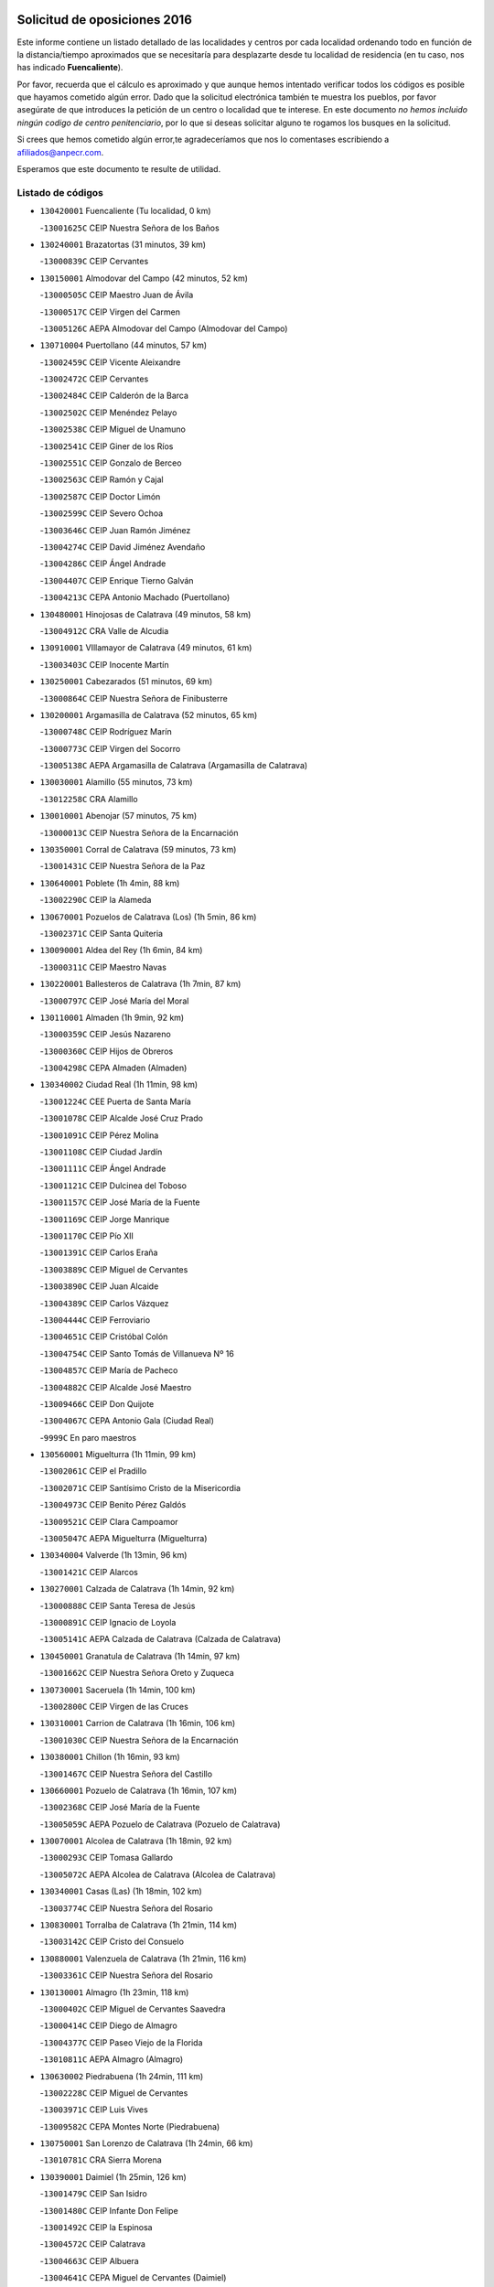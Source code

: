 

.. image:: logo.png
   :align: center

Solicitud de oposiciones 2016
======================================================

  
  
Este informe contiene un listado detallado de las localidades y centros por cada
localidad ordenando todo en función de la distancia/tiempo aproximados que se
necesitaría para desplazarte desde tu localidad de residencia (en tu caso,
nos has indicado **Fuencaliente**).

Por favor, recuerda que el cálculo es aproximado y que aunque hemos
intentado verificar todos los códigos es posible que hayamos cometido algún
error. Dado que la solicitud electrónica también te muestra los pueblos, por
favor asegúrate de que introduces la petición de un centro o localidad que
te interese. En este documento
*no hemos incluido ningún codigo de centro penitenciario*, por lo que si deseas
solicitar alguno te rogamos los busques en la solicitud.

Si crees que hemos cometido algún error,te agradeceríamos que nos lo comentases
escribiendo a afiliados@anpecr.com.

Esperamos que este documento te resulte de utilidad.



Listado de códigos
-------------------


- ``130420001`` Fuencaliente  (Tu localidad, 0 km)

  -``13001625C`` CEIP Nuestra Señora de los Baños
    

- ``130240001`` Brazatortas  (31 minutos, 39 km)

  -``13000839C`` CEIP Cervantes
    

- ``130150001`` Almodovar del Campo  (42 minutos, 52 km)

  -``13000505C`` CEIP Maestro Juan de Ávila
    

  -``13000517C`` CEIP Virgen del Carmen
    

  -``13005126C`` AEPA Almodovar del Campo (Almodovar del Campo)
    

- ``130710004`` Puertollano  (44 minutos, 57 km)

  -``13002459C`` CEIP Vicente Aleixandre
    

  -``13002472C`` CEIP Cervantes
    

  -``13002484C`` CEIP Calderón de la Barca
    

  -``13002502C`` CEIP Menéndez Pelayo
    

  -``13002538C`` CEIP Miguel de Unamuno
    

  -``13002541C`` CEIP Giner de los Ríos
    

  -``13002551C`` CEIP Gonzalo de Berceo
    

  -``13002563C`` CEIP Ramón y Cajal
    

  -``13002587C`` CEIP Doctor Limón
    

  -``13002599C`` CEIP Severo Ochoa
    

  -``13003646C`` CEIP Juan Ramón Jiménez
    

  -``13004274C`` CEIP David Jiménez Avendaño
    

  -``13004286C`` CEIP Ángel Andrade
    

  -``13004407C`` CEIP Enrique Tierno Galván
    

  -``13004213C`` CEPA Antonio Machado (Puertollano)
    

- ``130480001`` Hinojosas de Calatrava  (49 minutos, 58 km)

  -``13004912C`` CRA Valle de Alcudia
    

- ``130910001`` VIllamayor de Calatrava  (49 minutos, 61 km)

  -``13003403C`` CEIP Inocente Martín
    

- ``130250001`` Cabezarados  (51 minutos, 69 km)

  -``13000864C`` CEIP Nuestra Señora de Finibusterre
    

- ``130200001`` Argamasilla de Calatrava  (52 minutos, 65 km)

  -``13000748C`` CEIP Rodríguez Marín
    

  -``13000773C`` CEIP Virgen del Socorro
    

  -``13005138C`` AEPA Argamasilla de Calatrava (Argamasilla de Calatrava)
    

- ``130030001`` Alamillo  (55 minutos, 73 km)

  -``13012258C`` CRA Alamillo
    

- ``130010001`` Abenojar  (57 minutos, 75 km)

  -``13000013C`` CEIP Nuestra Señora de la Encarnación
    

- ``130350001`` Corral de Calatrava  (59 minutos, 73 km)

  -``13001431C`` CEIP Nuestra Señora de la Paz
    

- ``130640001`` Poblete  (1h 4min, 88 km)

  -``13002290C`` CEIP la Alameda
    

- ``130670001`` Pozuelos de Calatrava (Los)  (1h 5min, 86 km)

  -``13002371C`` CEIP Santa Quiteria
    

- ``130090001`` Aldea del Rey  (1h 6min, 84 km)

  -``13000311C`` CEIP Maestro Navas
    

- ``130220001`` Ballesteros de Calatrava  (1h 7min, 87 km)

  -``13000797C`` CEIP José María del Moral
    

- ``130110001`` Almaden  (1h 9min, 92 km)

  -``13000359C`` CEIP Jesús Nazareno
    

  -``13000360C`` CEIP Hijos de Obreros
    

  -``13004298C`` CEPA Almaden (Almaden)
    

- ``130340002`` Ciudad Real  (1h 11min, 98 km)

  -``13001224C`` CEE Puerta de Santa María
    

  -``13001078C`` CEIP Alcalde José Cruz Prado
    

  -``13001091C`` CEIP Pérez Molina
    

  -``13001108C`` CEIP Ciudad Jardín
    

  -``13001111C`` CEIP Ángel Andrade
    

  -``13001121C`` CEIP Dulcinea del Toboso
    

  -``13001157C`` CEIP José María de la Fuente
    

  -``13001169C`` CEIP Jorge Manrique
    

  -``13001170C`` CEIP Pío XII
    

  -``13001391C`` CEIP Carlos Eraña
    

  -``13003889C`` CEIP Miguel de Cervantes
    

  -``13003890C`` CEIP Juan Alcaide
    

  -``13004389C`` CEIP Carlos Vázquez
    

  -``13004444C`` CEIP Ferroviario
    

  -``13004651C`` CEIP Cristóbal Colón
    

  -``13004754C`` CEIP Santo Tomás de Villanueva Nº 16
    

  -``13004857C`` CEIP María de Pacheco
    

  -``13004882C`` CEIP Alcalde José Maestro
    

  -``13009466C`` CEIP Don Quijote
    

  -``13004067C`` CEPA Antonio Gala (Ciudad Real)
    

  -``9999C`` En paro maestros
    

- ``130560001`` Miguelturra  (1h 11min, 99 km)

  -``13002061C`` CEIP el Pradillo
    

  -``13002071C`` CEIP Santísimo Cristo de la Misericordia
    

  -``13004973C`` CEIP Benito Pérez Galdós
    

  -``13009521C`` CEIP Clara Campoamor
    

  -``13005047C`` AEPA Miguelturra (Miguelturra)
    

- ``130340004`` Valverde  (1h 13min, 96 km)

  -``13001421C`` CEIP Alarcos
    

- ``130270001`` Calzada de Calatrava  (1h 14min, 92 km)

  -``13000888C`` CEIP Santa Teresa de Jesús
    

  -``13000891C`` CEIP Ignacio de Loyola
    

  -``13005141C`` AEPA Calzada de Calatrava (Calzada de Calatrava)
    

- ``130450001`` Granatula de Calatrava  (1h 14min, 97 km)

  -``13001662C`` CEIP Nuestra Señora Oreto y Zuqueca
    

- ``130730001`` Saceruela  (1h 14min, 100 km)

  -``13002800C`` CEIP Virgen de las Cruces
    

- ``130310001`` Carrion de Calatrava  (1h 16min, 106 km)

  -``13001030C`` CEIP Nuestra Señora de la Encarnación
    

- ``130380001`` Chillon  (1h 16min, 93 km)

  -``13001467C`` CEIP Nuestra Señora del Castillo
    

- ``130660001`` Pozuelo de Calatrava  (1h 16min, 107 km)

  -``13002368C`` CEIP José María de la Fuente
    

  -``13005059C`` AEPA Pozuelo de Calatrava (Pozuelo de Calatrava)
    

- ``130070001`` Alcolea de Calatrava  (1h 18min, 92 km)

  -``13000293C`` CEIP Tomasa Gallardo
    

  -``13005072C`` AEPA Alcolea de Calatrava (Alcolea de Calatrava)
    

- ``130340001`` Casas (Las)  (1h 18min, 102 km)

  -``13003774C`` CEIP Nuestra Señora del Rosario
    

- ``130830001`` Torralba de Calatrava  (1h 21min, 114 km)

  -``13003142C`` CEIP Cristo del Consuelo
    

- ``130880001`` Valenzuela de Calatrava  (1h 21min, 116 km)

  -``13003361C`` CEIP Nuestra Señora del Rosario
    

- ``130130001`` Almagro  (1h 23min, 118 km)

  -``13000402C`` CEIP Miguel de Cervantes Saavedra
    

  -``13000414C`` CEIP Diego de Almagro
    

  -``13004377C`` CEIP Paseo Viejo de la Florida
    

  -``13010811C`` AEPA Almagro (Almagro)
    

- ``130630002`` Piedrabuena  (1h 24min, 111 km)

  -``13002228C`` CEIP Miguel de Cervantes
    

  -``13003971C`` CEIP Luis Vives
    

  -``13009582C`` CEPA Montes Norte (Piedrabuena)
    

- ``130750001`` San Lorenzo de Calatrava  (1h 24min, 66 km)

  -``13010781C`` CRA Sierra Morena
    

- ``130390001`` Daimiel  (1h 25min, 126 km)

  -``13001479C`` CEIP San Isidro
    

  -``13001480C`` CEIP Infante Don Felipe
    

  -``13001492C`` CEIP la Espinosa
    

  -``13004572C`` CEIP Calatrava
    

  -``13004663C`` CEIP Albuera
    

  -``13004641C`` CEPA Miguel de Cervantes (Daimiel)
    

- ``130580001`` Moral de Calatrava  (1h 25min, 113 km)

  -``13002113C`` CEIP Agustín Sanz
    

  -``13004869C`` CEIP Manuel Clemente
    

  -``13010985C`` AEPA Moral de Calatrava (Moral de Calatrava)
    

- ``130620001`` Picon  (1h 25min, 110 km)

  -``13002204C`` CEIP José María del Moral
    

- ``130680001`` Puebla de Don Rodrigo  (1h 27min, 118 km)

  -``13002401C`` CEIP San Fermín
    

- ``130230001`` Bolaños de Calatrava  (1h 29min, 126 km)

  -``13000803C`` CEIP Fernando III el Santo
    

  -``13000815C`` CEIP Arzobispo Calzado
    

  -``13003786C`` CEIP Virgen del Monte
    

  -``13004936C`` CEIP Molino de Viento
    

  -``13010821C`` AEPA Bolaños de Calatrava (Bolaños de Calatrava)
    

- ``130520003`` Malagon  (1h 31min, 122 km)

  -``13001790C`` CEIP Cañada Real
    

  -``13001819C`` CEIP Santa Teresa
    

  -``13005035C`` AEPA Malagon (Malagon)
    

- ``130980008`` VIso del Marques  (1h 31min, 122 km)

  -``13003634C`` CEIP Nuestra Señora del Valle
    

- ``130770001`` Santa Cruz de Mudela  (1h 32min, 123 km)

  -``13002851C`` CEIP Cervantes
    

  -``13010869C`` AEPA Santa Cruz de Mudela (Santa Cruz de Mudela)
    

- ``130510003`` Luciana  (1h 34min, 123 km)

  -``13001765C`` CEIP Isabel la Católica
    

- ``130860001`` Valdemanco del Esteras  (1h 34min, 119 km)

  -``13003208C`` CEIP Virgen del Valle
    

- ``130160001`` Almuradiel  (1h 35min, 128 km)

  -``13000633C`` CEIP Santiago Apóstol
    

- ``130650002`` Porzuna  (1h 35min, 126 km)

  -``13002320C`` CEIP Nuestra Señora del Rosario
    

  -``13005084C`` AEPA Porzuna (Porzuna)
    

- ``130180001`` Arenas de San Juan  (1h 36min, 148 km)

  -``13000694C`` CEIP San Bernabé
    

- ``130440003`` Fuente el Fresno  (1h 36min, 132 km)

  -``13001650C`` CEIP Miguel Delibes
    

- ``130530003`` Manzanares  (1h 37min, 149 km)

  -``13001923C`` CEIP Divina Pastora
    

  -``13001935C`` CEIP Altagracia
    

  -``13003853C`` CEIP la Candelaria
    

  -``13004390C`` CEIP Enrique Tierno Galván
    

  -``13004079C`` CEPA San Blas (Manzanares)
    

- ``139040001`` Llanos del Caudillo  (1h 39min, 160 km)

  -``13003749C`` CEIP el Oasis
    

- ``130850001`` Torrenueva  (1h 40min, 132 km)

  -``13003181C`` CEIP Santiago el Mayor
    

- ``130870001`` Valdepeñas  (1h 41min, 131 km)

  -``13010948C`` CEE María Luisa Navarro Margati
    

  -``13003211C`` CEIP Jesús Baeza
    

  -``13003221C`` CEIP Lorenzo Medina
    

  -``13003233C`` CEIP Jesús Castillo
    

  -``13003245C`` CEIP Lucero
    

  -``13003257C`` CEIP Luis Palacios
    

  -``13004006C`` CEIP Maestro Juan Alcaide
    

  -``13004225C`` CEPA Francisco de Quevedo (Valdepeñas)
    

- ``130020001`` Agudo  (1h 42min, 125 km)

  -``13000025C`` CEIP Virgen de la Estrella
    

- ``130500001`` Labores (Las)  (1h 42min, 156 km)

  -``13001753C`` CEIP San José de Calasanz
    

- ``130870002`` Consolacion  (1h 43min, 163 km)

  -``13003348C`` CEIP Virgen de Consolación
    

- ``130540001`` Membrilla  (1h 43min, 159 km)

  -``13001996C`` CEIP Virgen del Espino
    

  -``13002009C`` CEIP San José de Calasanz
    

  -``13005102C`` AEPA Membrilla (Membrilla)
    

- ``130970001`` VIllarta de San Juan  (1h 43min, 156 km)

  -``13003555C`` CEIP Nuestra Señora de la Paz
    

- ``130700001`` Puerto Lapice  (1h 44min, 161 km)

  -``13002435C`` CEIP Juan Alcaide
    

- ``130960001`` VIllarrubia de los Ojos  (1h 44min, 155 km)

  -``13003521C`` CEIP Rufino Blanco
    

  -``13003658C`` CEIP Virgen de la Sierra
    

  -``13005060C`` AEPA VIllarrubia de los Ojos (VIllarrubia de los Ojos)
    

- ``130790001`` Solana (La)  (1h 46min, 164 km)

  -``13002927C`` CEIP Sagrado Corazón
    

  -``13002939C`` CEIP Romero Peña
    

  -``13002940C`` CEIP el Santo
    

  -``13004833C`` CEIP el Humilladero
    

  -``13004894C`` CEIP Javier Paulino Pérez
    

  -``13010912C`` CEIP la Moheda
    

  -``13011001C`` CEIP Federico Romero
    

- ``139010001`` Robledo (El)  (1h 48min, 141 km)

  -``13010778C`` CRA Valle del Bullaque
    

  -``13005096C`` AEPA Robledo (El) (Robledo (El))
    

- ``130190001`` Argamasilla de Alba  (1h 49min, 176 km)

  -``13000700C`` CEIP Divino Maestro
    

  -``13000712C`` CEIP Nuestra Señora de Peñarroya
    

  -``13003831C`` CEIP Azorín
    

  -``13005151C`` AEPA Argamasilla de Alba (Argamasilla de Alba)
    

- ``130650005`` Torno (El)  (1h 49min, 142 km)

  -``13002356C`` CEIP Nuestra Señora de Guadalupe
    

- ``130210001`` Arroba de los Montes  (1h 50min, 137 km)

  -``13010754C`` CRA Río San Marcos
    

- ``130740001`` San Carlos del Valle  (1h 50min, 175 km)

  -``13002824C`` CEIP San Juan Bosco
    

- ``130330001`` Castellar de Santiago  (1h 51min, 148 km)

  -``13001066C`` CEIP San Juan de Ávila
    

- ``130400001`` Fernan Caballero  (1h 53min, 145 km)

  -``13001601C`` CEIP Manuel Sastre Velasco
    

- ``130820002`` Tomelloso  (1h 54min, 184 km)

  -``13004080C`` CEE Ponce de León
    

  -``13003038C`` CEIP Miguel de Cervantes
    

  -``13003041C`` CEIP José María del Moral
    

  -``13003051C`` CEIP Carmelo Cortés
    

  -``13003075C`` CEIP Doña Crisanta
    

  -``13003087C`` CEIP José Antonio
    

  -``13003762C`` CEIP San José de Calasanz
    

  -``13003981C`` CEIP Embajadores
    

  -``13003993C`` CEIP San Isidro
    

  -``13004109C`` CEIP San Antonio
    

  -``13004328C`` CEIP Almirante Topete
    

  -``13004948C`` CEIP Virgen de las Viñas
    

  -``13009478C`` CEIP Felix Grande
    

  -``13004559C`` CEPA Simienza (Tomelloso)
    

- ``130050003`` Cinco Casas  (1h 54min, 176 km)

  -``13012052C`` CRA Alciares
    

- ``130470001`` Herencia  (1h 54min, 175 km)

  -``13001698C`` CEIP Carrasco Alcalde
    

  -``13005023C`` AEPA Herencia (Herencia)
    

- ``450870001`` Madridejos  (1h 56min, 181 km)

  -``45012062C`` CEE Mingoliva
    

  -``45001313C`` CEIP Garcilaso de la Vega
    

  -``45005185C`` CEIP Santa Ana
    

  -``45010478C`` AEPA Madridejos (Madridejos)
    

- ``130100001`` Alhambra  (1h 56min, 183 km)

  -``13000323C`` CEIP Nuestra Señora de Fátima
    

- ``451770001`` Urda  (1h 56min, 155 km)

  -``45004132C`` CEIP Santo Cristo
    

- ``130100002`` Pozo de la Serna  (1h 57min, 183 km)

  -``13000335C`` CEIP Sagrado Corazón
    

- ``450340001`` Camuñas  (1h 57min, 183 km)

  -``45000485C`` CEIP Cardenal Cisneros
    

- ``130080001`` Alcubillas  (1h 58min, 156 km)

  -``13000301C`` CEIP Nuestra Señora del Rosario
    

- ``450530001`` Consuegra  (1h 58min, 183 km)

  -``45000710C`` CEIP Santísimo Cristo de la Vera Cruz
    

  -``45000722C`` CEIP Miguel de Cervantes
    

  -``45004880C`` CEPA Castillo de Consuegra (Consuegra)
    

- ``451870001`` VIllafranca de los Caballeros  (1h 58min, 179 km)

  -``45004296C`` CEIP Miguel de Cervantes
    

- ``130060001`` Alcoba  (2h, 158 km)

  -``13000256C`` CEIP Don Rodrigo
    

- ``130320001`` Carrizosa  (2h 2min, 193 km)

  -``13001054C`` CEIP Virgen del Salido
    

- ``130360002`` Cortijos de Arriba  (2h 3min, 151 km)

  -``13001443C`` CEIP Nuestra Señora de las Mercedes
    

- ``130370001`` Cozar  (2h 5min, 165 km)

  -``13001455C`` CEIP Santísimo Cristo de la Veracruz
    

- ``130840001`` Torre de Juan Abad  (2h 5min, 168 km)

  -``13003178C`` CEIP Francisco de Quevedo
    

- ``130050002`` Alcazar de San Juan  (2h 6min, 192 km)

  -``13000104C`` CEIP el Santo
    

  -``13000116C`` CEIP Juan de Austria
    

  -``13000128C`` CEIP Jesús Ruiz de la Fuente
    

  -``13000131C`` CEIP Santa Clara
    

  -``13003828C`` CEIP Alces
    

  -``13004092C`` CEIP Pablo Ruiz Picasso
    

  -``13004870C`` CEIP Gloria Fuertes
    

  -``13010900C`` CEIP Jardín de Arena
    

  -``13004055C`` CEPA Enrique Tierno Galván (Alcazar de San Juan)
    

- ``452000005`` Yebenes (Los)  (2h 6min, 174 km)

  -``45004478C`` CEIP San José de Calasanz
    

  -``45012050C`` AEPA Yebenes (Los) (Yebenes (Los))
    

- ``139020001`` Ruidera  (2h 7min, 202 km)

  -``13000736C`` CEIP Juan Aguilar Molina
    

- ``130930001`` VIllanueva de los Infantes  (2h 7min, 168 km)

  -``13003440C`` CEIP Arqueólogo García Bellido
    

  -``13005175C`` CEPA Miguel de Cervantes (VIllanueva de los Infantes)
    

- ``450920001`` Marjaliza  (2h 8min, 179 km)

  -``45006037C`` CEIP San Juan
    

- ``451240002`` Orgaz  (2h 8min, 182 km)

  -``45002093C`` CEIP Conde de Orgaz
    

- ``451660001`` Tembleque  (2h 8min, 204 km)

  -``45003361C`` CEIP Antonia González
    

- ``450900001`` Manzaneque  (2h 9min, 183 km)

  -``45001398C`` CEIP Álvarez de Toledo
    

- ``451750001`` Turleque  (2h 9min, 199 km)

  -``45004119C`` CEIP Fernán González
    

- ``130900001`` VIllamanrique  (2h 10min, 175 km)

  -``13003397C`` CEIP Nuestra Señora de Gracia
    

- ``130280002`` Campo de Criptana  (2h 11min, 200 km)

  -``13000943C`` CEIP Virgen de la Paz
    

  -``13000955C`` CEIP Virgen de Criptana
    

  -``13000967C`` CEIP Sagrado Corazón
    

  -``13003968C`` CEIP Domingo Miras
    

  -``13005011C`` AEPA Campo de Criptana (Campo de Criptana)
    

- ``451850001`` VIllacañas  (2h 11min, 202 km)

  -``45004259C`` CEIP Santa Bárbara
    

  -``45010338C`` AEPA VIllacañas (VIllacañas)
    

- ``450710001`` Guardia (La)  (2h 12min, 215 km)

  -``45001052C`` CEIP Valentín Escobar
    

- ``451410001`` Quero  (2h 12min, 194 km)

  -``45002421C`` CEIP Santiago Cabañas
    

- ``451490001`` Romeral (El)  (2h 12min, 210 km)

  -``45002627C`` CEIP Silvano Cirujano
    

- ``130490001`` Horcajo de los Montes  (2h 13min, 177 km)

  -``13010766C`` CRA San Isidro
    

- ``130780001`` Socuellamos  (2h 13min, 217 km)

  -``13002873C`` CEIP Gerardo Martínez
    

  -``13002885C`` CEIP el Coso
    

  -``13004316C`` CEIP Carmen Arias
    

  -``13005163C`` AEPA Socuellamos (Socuellamos)
    

- ``130890002`` VIllahermosa  (2h 13min, 183 km)

  -``13003385C`` CEIP San Agustín
    

- ``130570001`` Montiel  (2h 15min, 183 km)

  -``13002095C`` CEIP Gutiérrez de la Vega
    

- ``130610001`` Pedro Muñoz  (2h 15min, 220 km)

  -``13002162C`` CEIP María Luisa Cañas
    

  -``13002174C`` CEIP Nuestra Señora de los Ángeles
    

  -``13004331C`` CEIP Maestro Juan de Ávila
    

  -``13011011C`` CEIP Hospitalillo
    

  -``13010808C`` AEPA Pedro Muñoz (Pedro Muñoz)
    

- ``130690001`` Puebla del Principe  (2h 15min, 182 km)

  -``13002423C`` CEIP Miguel González Calero
    

- ``451860001`` VIlla de Don Fadrique (La)  (2h 15min, 212 km)

  -``45004284C`` CEIP Ramón y Cajal
    

- ``451900001`` VIllaminaya  (2h 16min, 189 km)

  -``45004338C`` CEIP Santo Domingo de Silos
    

- ``020810003`` VIllarrobledo  (2h 17min, 227 km)

  -``02003065C`` CEIP Don Francisco Giner de los Ríos
    

  -``02003077C`` CEIP Graciano Atienza
    

  -``02003089C`` CEIP Jiménez de Córdoba
    

  -``02003090C`` CEIP Virrey Morcillo
    

  -``02003132C`` CEIP Virgen de la Caridad
    

  -``02004291C`` CEIP Diego Requena
    

  -``02008968C`` CEIP Barranco Cafetero
    

  -``02003880C`` CEPA Alonso Quijano (VIllarrobledo)
    

- ``130720003`` Retuerta del Bullaque  (2h 17min, 186 km)

  -``13010791C`` CRA Montes de Toledo
    

- ``451060001`` Mora  (2h 17min, 190 km)

  -``45001623C`` CEIP José Ramón Villa
    

  -``45001672C`` CEIP Fernando Martín
    

  -``45010466C`` AEPA Mora (Mora)
    

- ``451630002`` Sonseca  (2h 17min, 192 km)

  -``45002883C`` CEIP San Juan Evangelista
    

  -``45012074C`` CEIP Peñamiel
    

  -``45005926C`` CEPA Cum Laude (Sonseca)
    

- ``020570002`` Ossa de Montiel  (2h 18min, 216 km)

  -``02002462C`` CEIP Enriqueta Sánchez
    

  -``02008853C`` AEPA Ossa de Montiel (Ossa de Montiel)
    

- ``450590001`` Dosbarrios  (2h 18min, 226 km)

  -``45000862C`` CEIP San Isidro Labrador
    

- ``450840001`` Lillo  (2h 18min, 215 km)

  -``45001222C`` CEIP Marcelino Murillo
    

- ``450940001`` Mascaraque  (2h 18min, 195 km)

  -``45001441C`` CEIP Juan de Padilla
    

- ``451820001`` Ventas Con Peña Aguilera (Las)  (2h 18min, 187 km)

  -``45004181C`` CEIP Nuestra Señora del Águila
    

- ``161240001`` Mesas (Las)  (2h 19min, 226 km)

  -``16001533C`` CEIP Hermanos Amorós Fernández
    

  -``16004303C`` AEPA Mesas (Las) (Mesas (Las))
    

- ``450010001`` Ajofrin  (2h 19min, 191 km)

  -``45000011C`` CEIP Jacinto Guerrero
    

- ``450120001`` Almonacid de Toledo  (2h 21min, 196 km)

  -``45000187C`` CEIP Virgen de la Oliva
    

- ``451010001`` Miguel Esteban  (2h 21min, 210 km)

  -``45001532C`` CEIP Cervantes
    

- ``450960002`` Mazarambroz  (2h 22min, 197 km)

  -``45001477C`` CEIP Nuestra Señora del Sagrario
    

- ``130810001`` Terrinches  (2h 23min, 192 km)

  -``13003014C`` CEIP Miguel de Cervantes
    

- ``450230001`` Burguillos de Toledo  (2h 23min, 200 km)

  -``45000357C`` CEIP Victorio Macho
    

- ``450780001`` Huerta de Valdecarabanos  (2h 23min, 230 km)

  -``45001121C`` CEIP Virgen del Rosario de Pastores
    

- ``451070001`` Nambroca  (2h 23min, 206 km)

  -``45001726C`` CEIP la Fuente
    

- ``451350001`` Puebla de Almoradiel (La)  (2h 23min, 222 km)

  -``45002287C`` CEIP Ramón y Cajal
    

  -``45012153C`` AEPA Puebla de Almoradiel (La) (Puebla de Almoradiel (La))
    

- ``451930001`` VIllanueva de Bogas  (2h 23min, 224 km)

  -``45004375C`` CEIP Santa Ana
    

- ``451210001`` Ocaña  (2h 24min, 235 km)

  -``45002020C`` CEIP San José de Calasanz
    

  -``45012177C`` CEIP Pastor Poeta
    

  -``45005631C`` CEPA Gutierre de Cárdenas (Ocaña)
    

- ``450550001`` Cuerva  (2h 25min, 193 km)

  -``45000795C`` CEIP Soledad Alonso Dorado
    

- ``450980001`` Menasalbas  (2h 25min, 194 km)

  -``45001490C`` CEIP Nuestra Señora de Fátima
    

- ``020530001`` Munera  (2h 26min, 237 km)

  -``02002334C`` CEIP Cervantes
    

  -``02004914C`` AEPA Munera (Munera)
    

- ``161710001`` Provencio (El)  (2h 26min, 246 km)

  -``16001995C`` CEIP Infanta Cristina
    

  -``16009416C`` AEPA Provencio (El) (Provencio (El))
    

- ``450540001`` Corral de Almaguer  (2h 26min, 227 km)

  -``45000783C`` CEIP Nuestra Señora de la Muela
    

- ``130040001`` Albaladejo  (2h 27min, 192 km)

  -``13012192C`` CRA Albaladejo
    

- ``130920001`` VIllanueva de la Fuente  (2h 27min, 201 km)

  -``13003415C`` CEIP Inmaculada Concepción
    

- ``161330001`` Mota del Cuervo  (2h 27min, 234 km)

  -``16001624C`` CEIP Virgen de Manjavacas
    

  -``16009945C`` CEIP Santa Rita
    

  -``16004327C`` AEPA Mota del Cuervo (Mota del Cuervo)
    

- ``161900002`` San Clemente  (2h 27min, 250 km)

  -``16002151C`` CEIP Rafael López de Haro
    

  -``16004340C`` CEPA Campos del Záncara (San Clemente)
    

- ``451150001`` Noblejas  (2h 27min, 238 km)

  -``45001908C`` CEIP Santísimo Cristo de las Injurias
    

  -``45012037C`` AEPA Noblejas (Noblejas)
    

- ``451530001`` San Pablo de los Montes  (2h 27min, 197 km)

  -``45002676C`` CEIP Nuestra Señora de Gracia
    

- ``451670001`` Toboso (El)  (2h 27min, 219 km)

  -``45003371C`` CEIP Miguel de Cervantes
    

- ``450520001`` Cobisa  (2h 28min, 203 km)

  -``45000692C`` CEIP Cardenal Tavera
    

  -``45011793C`` CEIP Gloria Fuertes
    

- ``452020001`` Yepes  (2h 28min, 236 km)

  -``45004557C`` CEIP Rafael García Valiño
    

- ``020480001`` Minaya  (2h 29min, 253 km)

  -``02002255C`` CEIP Diego Ciller Montoya
    

- ``161530001`` Pedernoso (El)  (2h 29min, 238 km)

  -``16001821C`` CEIP Juan Gualberto Avilés
    

- ``161540001`` Pedroñeras (Las)  (2h 29min, 237 km)

  -``16001831C`` CEIP Adolfo Martínez Chicano
    

  -``16004297C`` AEPA Pedroñeras (Las) (Pedroñeras (Las))
    

- ``451980001`` VIllatobas  (2h 29min, 243 km)

  -``45004454C`` CEIP Sagrado Corazón de Jesús
    

- ``450670001`` Galvez  (2h 30min, 200 km)

  -``45000989C`` CEIP San Juan de la Cruz
    

- ``451400001`` Pulgar  (2h 30min, 199 km)

  -``45002411C`` CEIP Nuestra Señora de la Blanca
    

- ``451420001`` Quintanar de la Orden  (2h 30min, 229 km)

  -``45002457C`` CEIP Cristóbal Colón
    

  -``45012001C`` CEIP Antonio Machado
    

  -``45005288C`` CEPA Luis VIves (Quintanar de la Orden)
    

- ``451910001`` VIllamuelas  (2h 30min, 209 km)

  -``45004341C`` CEIP Santa María Magdalena
    

- ``451950001`` VIllarrubia de Santiago  (2h 30min, 245 km)

  -``45004399C`` CEIP Nuestra Señora del Castellar
    

- ``451680001`` Toledo  (2h 31min, 215 km)

  -``45005574C`` CEE Ciudad de Toledo
    

  -``45003383C`` CEIP la Candelaria
    

  -``45003401C`` CEIP Ángel del Alcázar
    

  -``45003644C`` CEIP Fábrica de Armas
    

  -``45003668C`` CEIP Santa Teresa
    

  -``45003929C`` CEIP Jaime de Foxa
    

  -``45003942C`` CEIP Alfonso Vi
    

  -``45004806C`` CEIP Garcilaso de la Vega
    

  -``45004818C`` CEIP Gómez Manrique
    

  -``45004843C`` CEIP Ciudad de Nara
    

  -``45004892C`` CEIP San Lucas y María
    

  -``45004971C`` CEIP Juan de Padilla
    

  -``45005203C`` CEIP Escultor Alberto Sánchez
    

  -``45005239C`` CEIP Gregorio Marañón
    

  -``45005318C`` CEIP Ciudad de Aquisgrán
    

  -``45010296C`` CEIP Europa
    

  -``45010302C`` CEIP Valparaíso
    

  -``45004946C`` CEPA Gustavo Adolfo Bécquer (Toledo)
    

  -``45005641C`` CEPA Polígono (Toledo)
    

- ``451710001`` Torre de Esteban Hambran (La)  (2h 31min, 215 km)

  -``45004016C`` CEIP Juan Aguado
    

- ``451740001`` Totanes  (2h 31min, 199 km)

  -``45004107C`` CEIP Inmaculada Concepción
    

- ``451970001`` VIllasequilla  (2h 31min, 240 km)

  -``45004442C`` CEIP San Isidro Labrador
    

- ``450160001`` Arges  (2h 32min, 211 km)

  -``45000278C`` CEIP Tirso de Molina
    

  -``45011781C`` CEIP Miguel de Cervantes
    

- ``450500001`` Ciruelos  (2h 32min, 251 km)

  -``45000679C`` CEIP Santísimo Cristo de la Misericordia
    

- ``451230001`` Ontigola  (2h 32min, 246 km)

  -``45002056C`` CEIP Virgen del Rosario
    

- ``020190001`` Bonillo (El)  (2h 33min, 241 km)

  -``02001381C`` CEIP Antón Díaz
    

  -``02004896C`` AEPA Bonillo (El) (Bonillo (El))
    

- ``160610001`` Casas de Fernando Alonso  (2h 33min, 261 km)

  -``16004170C`` CRA Tomás y Valiente
    

- ``451510001`` San Martin de Montalban  (2h 33min, 205 km)

  -``45002652C`` CEIP Santísimo Cristo de la Luz
    

- ``450190003`` Perdices (Las)  (2h 34min, 219 km)

  -``45011771C`` CEIP Pintor Tomás Camarero
    

- ``020430001`` Lezuza  (2h 35min, 251 km)

  -``02007851C`` CRA Camino de Aníbal
    

  -``02008956C`` AEPA Lezuza (Lezuza)
    

- ``160330001`` Belmonte  (2h 35min, 246 km)

  -``16000280C`` CEIP Fray Luis de León
    

- ``161980001`` Sisante  (2h 35min, 267 km)

  -``16002264C`` CEIP Fernández Turégano
    

- ``450270001`` Cabezamesada  (2h 35min, 236 km)

  -``45000394C`` CEIP Alonso de Cárdenas
    

- ``450830001`` Layos  (2h 35min, 218 km)

  -``45001210C`` CEIP María Magdalena
    

- ``451220001`` Olias del Rey  (2h 35min, 223 km)

  -``45002044C`` CEIP Pedro Melendo García
    

- ``450700001`` Guadamur  (2h 36min, 222 km)

  -``45001040C`` CEIP Nuestra Señora de la Natividad
    

- ``451920001`` VIllanueva de Alcardete  (2h 36min, 239 km)

  -``45004363C`` CEIP Nuestra Señora de la Piedad
    

- ``160070001`` Alberca de Zancara (La)  (2h 37min, 267 km)

  -``16004111C`` CRA Jorge Manrique
    

- ``451160001`` Noez  (2h 37min, 204 km)

  -``45001945C`` CEIP Santísimo Cristo de la Salud
    

- ``020150001`` Barrax  (2h 38min, 262 km)

  -``02001275C`` CEIP Benjamín Palencia
    

  -``02004811C`` AEPA Barrax (Barrax)
    

- ``161000001`` Hinojosos (Los)  (2h 38min, 246 km)

  -``16009362C`` CRA Airén
    

- ``451090001`` Navahermosa  (2h 38min, 211 km)

  -``45001763C`` CEIP San Miguel Arcángel
    

  -``45010341C`` CEPA la Raña (Navahermosa)
    

- ``451330001`` Polan  (2h 38min, 224 km)

  -``45002241C`` CEIP José María Corcuera
    

  -``45012141C`` AEPA Polan (Polan)
    

- ``020690001`` Roda (La)  (2h 39min, 274 km)

  -``02002711C`` CEIP José Antonio
    

  -``02002723C`` CEIP Juan Ramón Ramírez
    

  -``02002796C`` CEIP Tomás Navarro Tomás
    

  -``02004124C`` CEIP Miguel Hernández
    

  -``02004793C`` AEPA Roda (La) (Roda (La))
    

- ``450880001`` Magan  (2h 39min, 231 km)

  -``45001349C`` CEIP Santa Marina
    

- ``451020002`` Mocejon  (2h 39min, 225 km)

  -``45001544C`` CEIP Miguel de Cervantes
    

  -``45012049C`` AEPA Mocejon (Mocejon)
    

- ``451560001`` Santa Cruz de la Zarza  (2h 39min, 262 km)

  -``45002721C`` CEIP Eduardo Palomo Rodríguez
    

- ``451610004`` Seseña Nuevo  (2h 39min, 262 km)

  -``45002810C`` CEIP Fernando de Rojas
    

  -``45010363C`` CEIP Gloria Fuertes
    

  -``45011951C`` CEIP el Quiñón
    

  -``45010399C`` CEPA Seseña Nuevo (Seseña Nuevo)
    

- ``450190001`` Bargas  (2h 40min, 219 km)

  -``45000308C`` CEIP Santísimo Cristo de la Sala
    

- ``451960002`` VIllaseca de la Sagra  (2h 40min, 230 km)

  -``45004429C`` CEIP Virgen de las Angustias
    

- ``452040001`` Yunclillos  (2h 40min, 232 km)

  -``45004594C`` CEIP Nuestra Señora de la Salud
    

- ``161020001`` Honrubia  (2h 41min, 282 km)

  -``16004561C`` CRA los Girasoles
    

- ``162430002`` VIllaescusa de Haro  (2h 41min, 252 km)

  -``16004145C`` CRA Alonso Quijano
    

- ``450140001`` Añover de Tajo  (2h 41min, 262 km)

  -``45000230C`` CEIP Conde de Mayalde
    

- ``450250001`` Cabañas de la Sagra  (2h 41min, 227 km)

  -``45000370C`` CEIP San Isidro Labrador
    

- ``451610003`` Seseña  (2h 42min, 265 km)

  -``45002809C`` CEIP Gabriel Uriarte
    

  -``45010442C`` CEIP Sisius
    

  -``45011823C`` CEIP Juan Carlos I
    

- ``452030001`` Yuncler  (2h 42min, 237 km)

  -``45004582C`` CEIP Remigio Laín
    

- ``162490001`` VIllamayor de Santiago  (2h 43min, 251 km)

  -``16002781C`` CEIP Gúzquez
    

  -``16004364C`` AEPA VIllamayor de Santiago (VIllamayor de Santiago)
    

- ``450030001`` Albarreal de Tajo  (2h 43min, 231 km)

  -``45000035C`` CEIP Benjamín Escalonilla
    

- ``450210001`` Borox  (2h 43min, 263 km)

  -``45000321C`` CEIP Nuestra Señora de la Salud
    

- ``161060001`` Horcajo de Santiago  (2h 44min, 246 km)

  -``16001314C`` CEIP José Montalvo
    

  -``16004352C`` AEPA Horcajo de Santiago (Horcajo de Santiago)
    

- ``450320001`` Camarenilla  (2h 44min, 231 km)

  -``45000451C`` CEIP Nuestra Señora del Rosario
    

- ``451470001`` Rielves  (2h 44min, 236 km)

  -``45002551C`` CEIP Maximina Felisa Gómez Aguero
    

- ``451880001`` VIllaluenga de la Sagra  (2h 44min, 236 km)

  -``45004302C`` CEIP Juan Palarea
    

- ``451890001`` VIllamiel de Toledo  (2h 44min, 232 km)

  -``45004326C`` CEIP Nuestra Señora de la Redonda
    

- ``020350001`` Gineta (La)  (2h 45min, 291 km)

  -``02001743C`` CEIP Mariano Munera
    

- ``020680003`` Robledo  (2h 45min, 227 km)

  -``02004574C`` CRA Sierra de Alcaraz
    

- ``160600002`` Casas de Benitez  (2h 45min, 279 km)

  -``16004601C`` CRA Molinos del Júcar
    

- ``451450001`` Recas  (2h 45min, 236 km)

  -``45002536C`` CEIP Cesar Cabañas Caballero
    

- ``020780001`` VIllalgordo del Júcar  (2h 46min, 286 km)

  -``02003016C`` CEIP San Roque
    

- ``020800001`` VIllapalacios  (2h 46min, 226 km)

  -``02004677C`` CRA los Olivos
    

- ``450180001`` Barcience  (2h 46min, 239 km)

  -``45010405C`` CEIP Santa María la Blanca
    

- ``451190001`` Numancia de la Sagra  (2h 46min, 243 km)

  -``45001970C`` CEIP Santísimo Cristo de la Misericordia
    

- ``452050001`` Yuncos  (2h 46min, 241 km)

  -``45004600C`` CEIP Nuestra Señora del Consuelo
    

  -``45010511C`` CEIP Guillermo Plaza
    

  -``45012104C`` CEIP Villa de Yuncos
    

- ``020080001`` Alcaraz  (2h 47min, 221 km)

  -``02001111C`` CEIP Nuestra Señora de Cortes
    

  -``02004902C`` AEPA Alcaraz (Alcaraz)
    

- ``450510001`` Cobeja  (2h 47min, 240 km)

  -``45000680C`` CEIP San Juan Bautista
    

- ``450770001`` Huecas  (2h 47min, 238 km)

  -``45001118C`` CEIP Gregorio Marañón
    

- ``450850001`` Lominchar  (2h 47min, 243 km)

  -``45001234C`` CEIP Ramón y Cajal
    

- ``451080001`` Nava de Ricomalillo (La)  (2h 47min, 234 km)

  -``45010430C`` CRA Montes de Toledo
    

- ``451730001`` Torrijos  (2h 47min, 243 km)

  -``45004053C`` CEIP Villa de Torrijos
    

  -``45011835C`` CEIP Lazarillo de Tormes
    

  -``45005276C`` CEPA Teresa Enríquez (Torrijos)
    

- ``450020001`` Alameda de la Sagra  (2h 48min, 266 km)

  -``45000023C`` CEIP Nuestra Señora de la Asunción
    

- ``450640001`` Esquivias  (2h 48min, 272 km)

  -``45000931C`` CEIP Miguel de Cervantes
    

  -``45011963C`` CEIP Catalina de Palacios
    

- ``020710004`` San Pedro  (2h 49min, 273 km)

  -``02002838C`` CEIP Margarita Sotos
    

- ``162030001`` Tarancon  (2h 49min, 277 km)

  -``16002321C`` CEIP Duque de Riánsares
    

  -``16004443C`` CEIP Gloria Fuertes
    

  -``16003657C`` CEPA Altomira (Tarancon)
    

- ``450150001`` Arcicollar  (2h 49min, 237 km)

  -``45000254C`` CEIP San Blas
    

- ``450240001`` Burujon  (2h 49min, 239 km)

  -``45000369C`` CEIP Juan XXIII
    

- ``451360001`` Puebla de Montalban (La)  (2h 49min, 225 km)

  -``45002330C`` CEIP Fernando de Rojas
    

  -``45005941C`` AEPA Puebla de Montalban (La) (Puebla de Montalban (La))
    

- ``450810001`` Illescas  (2h 50min, 249 km)

  -``45001167C`` CEIP Martín Chico
    

  -``45005343C`` CEIP la Constitución
    

  -``45010454C`` CEIP Ilarcuris
    

  -``45011999C`` CEIP Clara Campoamor
    

  -``45005914C`` CEPA Pedro Gumiel (Illescas)
    

- ``459010001`` Santo Domingo-Caudilla  (2h 50min, 248 km)

  -``45004144C`` CEIP Santa Ana
    

- ``450810008`` Señorio de Illescas (El)  (2h 50min, 249 km)

  -``45012190C`` CEIP el Greco
    

- ``452010001`` Yeles  (2h 50min, 250 km)

  -``45004533C`` CEIP San Antonio
    

- ``160660001`` Casasimarro  (2h 51min, 288 km)

  -``16000693C`` CEIP Luis de Mateo
    

  -``16004273C`` AEPA Casasimarro (Casasimarro)
    

- ``160860001`` Fuente de Pedro Naharro  (2h 51min, 255 km)

  -``16004182C`` CRA Retama
    

- ``162510004`` VIllanueva de la Jara  (2h 51min, 289 km)

  -``16002823C`` CEIP Hermenegildo Moreno
    

- ``450690001`` Gerindote  (2h 51min, 246 km)

  -``45001039C`` CEIP San José
    

- ``451180001`` Noves  (2h 51min, 248 km)

  -``45001969C`` CEIP Nuestra Señora de la Monjia
    

- ``451280001`` Pantoja  (2h 51min, 248 km)

  -``45002196C`` CEIP Marqueses de Manzanedo
    

- ``020120001`` Balazote  (2h 52min, 274 km)

  -``02001241C`` CEIP Nuestra Señora del Rosario
    

  -``02004768C`` AEPA Balazote (Balazote)
    

- ``450310001`` Camarena  (2h 52min, 241 km)

  -``45000448C`` CEIP María del Mar
    

  -``45011975C`` CEIP Alonso Rodríguez
    

- ``451270001`` Palomeque  (2h 52min, 248 km)

  -``45002184C`` CEIP San Juan Bautista
    

- ``020650002`` Pozuelo  (2h 53min, 281 km)

  -``02004550C`` CRA los Llanos
    

- ``450040001`` Alcabon  (2h 53min, 251 km)

  -``45000047C`` CEIP Nuestra Señora de la Aurora
    

- ``450330001`` Campillo de la Jara (El)  (2h 53min, 227 km)

  -``45006271C`` CRA la Jara
    

- ``450470001`` Cedillo del Condado  (2h 53min, 244 km)

  -``45000631C`` CEIP Nuestra Señora de la Natividad
    

- ``161340001`` Motilla del Palancar  (2h 54min, 304 km)

  -``16001651C`` CEIP San Gil Abad
    

  -``16004251C`` CEPA Cervantes (Motilla del Palancar)
    

- ``450620001`` Escalonilla  (2h 54min, 247 km)

  -``45000904C`` CEIP Sagrados Corazones
    

- ``450910001`` Maqueda  (2h 54min, 254 km)

  -``45001416C`` CEIP Don Álvaro de Luna
    

- ``020730001`` Tarazona de la Mancha  (2h 55min, 299 km)

  -``02002887C`` CEIP Eduardo Sanchiz
    

  -``02004801C`` AEPA Tarazona de la Mancha (Tarazona de la Mancha)
    

- ``450560001`` Chozas de Canales  (2h 55min, 246 km)

  -``45000801C`` CEIP Santa María Magdalena
    

- ``450660001`` Fuensalida  (2h 55min, 244 km)

  -``45000977C`` CEIP Tomás Romojaro
    

  -``45011801C`` CEIP Condes de Fuensalida
    

  -``45011719C`` AEPA Fuensalida (Fuensalida)
    

- ``451990001`` VIso de San Juan (El)  (2h 55min, 250 km)

  -``45004466C`` CEIP Fernando de Alarcón
    

  -``45011987C`` CEIP Miguel Delibes
    

- ``161860001`` Saelices  (2h 56min, 297 km)

  -``16009386C`` CRA Segóbriga
    

- ``450380001`` Carranque  (2h 56min, 258 km)

  -``45000527C`` CEIP Guadarrama
    

  -``45012098C`` CEIP Villa de Materno
    

- ``451340001`` Portillo de Toledo  (2h 56min, 245 km)

  -``45002251C`` CEIP Conde de Ruiseñada
    

- ``451760001`` Ugena  (2h 56min, 253 km)

  -``45004120C`` CEIP Miguel de Cervantes
    

  -``45011847C`` CEIP Tres Torres
    

- ``450370001`` Carpio de Tajo (El)  (2h 57min, 249 km)

  -``45000515C`` CEIP Nuestra Señora de Ronda
    

- ``451120001`` Navalmorales (Los)  (2h 57min, 232 km)

  -``45001805C`` CEIP San Francisco
    

- ``451430001`` Quismondo  (2h 57min, 261 km)

  -``45002512C`` CEIP Pedro Zamorano
    

- ``451580001`` Santa Olalla  (2h 57min, 259 km)

  -``45002779C`` CEIP Nuestra Señora de la Piedad
    

- ``160270001`` Barajas de Melo  (2h 58min, 297 km)

  -``16004248C`` CRA Fermín Caballero
    

- ``451570003`` Santa Cruz del Retamar  (2h 58min, 258 km)

  -``45002767C`` CEIP Nuestra Señora de la Paz
    

- ``162690002`` VIllares del Saz  (2h 59min, 316 km)

  -``16004649C`` CRA el Quijote
    

- ``450360001`` Carmena  (2h 59min, 256 km)

  -``45000503C`` CEIP Cristo de la Cueva
    

- ``020030013`` Santa Ana  (3h, 288 km)

  -``02001007C`` CEIP Pedro Simón Abril
    

- ``450410001`` Casarrubios del Monte  (3h, 257 km)

  -``45000576C`` CEIP San Juan de Dios
    

- ``451830001`` Ventas de Retamosa (Las)  (3h, 252 km)

  -``45004201C`` CEIP Santiago Paniego
    

- ``450950001`` Mata (La)  (3h 1min, 259 km)

  -``45001453C`` CEIP Severo Ochoa
    

- ``451130002`` Navalucillos (Los)  (3h 1min, 237 km)

  -``45001854C`` CEIP Nuestra Señora de las Saleras
    

- ``169010001`` Carrascosa del Campo  (3h 1min, 305 km)

  -``16004376C`` AEPA Carrascosa del Campo (Carrascosa del Campo)
    

- ``160960001`` Graja de Iniesta  (3h 2min, 324 km)

  -``16004595C`` CRA Camino Real de Levante
    

- ``161750001`` Quintanar del Rey  (3h 2min, 304 km)

  -``16002033C`` CEIP Valdemembra
    

  -``16009957C`` CEIP Paula Soler Sanchiz
    

  -``16008655C`` AEPA Quintanar del Rey (Quintanar del Rey)
    

- ``161910001`` San Lorenzo de la Parrilla  (3h 2min, 315 km)

  -``16004455C`` CRA Gloria Fuertes
    

- ``162440002`` VIllagarcia del Llano  (3h 2min, 310 km)

  -``16002720C`` CEIP Virrey Núñez de Haro
    

- ``450400001`` Casar de Escalona (El)  (3h 2min, 270 km)

  -``45000552C`` CEIP Nuestra Señora de Hortum Sancho
    

- ``450760001`` Hormigos  (3h 2min, 266 km)

  -``45001091C`` CEIP Virgen de la Higuera
    

- ``451520001`` San Martin de Pusa  (3h 2min, 233 km)

  -``45013871C`` CRA Río Pusa
    

- ``451800001`` Valmojado  (3h 2min, 263 km)

  -``45004168C`` CEIP Santo Domingo de Guzmán
    

  -``45012165C`` AEPA Valmojado (Valmojado)
    

- ``020210001`` Casas de Juan Nuñez  (3h 3min, 292 km)

  -``02001408C`` CEIP San Pedro Apóstol
    

- ``020450001`` Madrigueras  (3h 3min, 309 km)

  -``02002206C`` CEIP Constitución Española
    

  -``02004835C`` AEPA Madrigueras (Madrigueras)
    

- ``160420001`` Campillo de Altobuey  (3h 3min, 316 km)

  -``16009349C`` CRA los Pinares
    

- ``450580001`` Domingo Perez  (3h 3min, 271 km)

  -``45011756C`` CRA Campos de Castilla
    

- ``020030002`` Albacete  (3h 4min, 292 km)

  -``02003569C`` CEE Eloy Camino
    

  -``02000040C`` CEIP Carlos V
    

  -``02000052C`` CEIP Cristóbal Colón
    

  -``02000064C`` CEIP Cervantes
    

  -``02000076C`` CEIP Cristóbal Valera
    

  -``02000088C`` CEIP Diego Velázquez
    

  -``02000091C`` CEIP Doctor Fleming
    

  -``02000106C`` CEIP Severo Ochoa
    

  -``02000118C`` CEIP Inmaculada Concepción
    

  -``02000121C`` CEIP María de los Llanos Martínez
    

  -``02000131C`` CEIP Príncipe Felipe
    

  -``02000143C`` CEIP Reina Sofía
    

  -``02000155C`` CEIP San Fernando
    

  -``02000167C`` CEIP San Fulgencio
    

  -``02000180C`` CEIP Virgen de los Llanos
    

  -``02000805C`` CEIP Antonio Machado
    

  -``02000830C`` CEIP Castilla-la Mancha
    

  -``02000842C`` CEIP Benjamín Palencia
    

  -``02000854C`` CEIP Federico Mayor Zaragoza
    

  -``02000878C`` CEIP Ana Soto
    

  -``02003752C`` CEIP San Pablo
    

  -``02003764C`` CEIP Pedro Simón Abril
    

  -``02003879C`` CEIP Parque Sur
    

  -``02003909C`` CEIP San Antón
    

  -``02004021C`` CEIP Villacerrada
    

  -``02004112C`` CEIP José Prat García
    

  -``02004264C`` CEIP José Salustiano Serna
    

  -``02004409C`` CEIP Feria-Isabel Bonal
    

  -``02007757C`` CEIP la Paz
    

  -``02007769C`` CEIP Gloria Fuertes
    

  -``02008816C`` CEIP Francisco Giner de los Ríos
    

  -``02003673C`` CEPA los Llanos (Albacete)
    

  -``02010045C`` AEPA Albacete (Albacete)
    

- ``020600007`` Peñas de San Pedro  (3h 4min, 296 km)

  -``02004690C`` CRA Peñas
    

- ``161130003`` Iniesta  (3h 4min, 307 km)

  -``16001405C`` CEIP María Jover
    

  -``16004261C`` AEPA Iniesta (Iniesta)
    

- ``450890002`` Malpica de Tajo  (3h 4min, 263 km)

  -``45001374C`` CEIP Fulgencio Sánchez Cabezudo
    

- ``450200001`` Belvis de la Jara  (3h 5min, 250 km)

  -``45000311C`` CEIP Fernando Jiménez de Gregorio
    

- ``450390001`` Carriches  (3h 5min, 262 km)

  -``45000540C`` CEIP Doctor Cesar González Gómez
    

- ``450610001`` Escalona  (3h 5min, 267 km)

  -``45000898C`` CEIP Inmaculada Concepción
    

- ``161250001`` Minglanilla  (3h 6min, 331 km)

  -``16001557C`` CEIP Princesa Sofía
    

- ``162360001`` Valverde de Jucar  (3h 6min, 322 km)

  -``16004625C`` CRA Ribera del Júcar
    

- ``162480001`` VIllalpardo  (3h 6min, 333 km)

  -``16004005C`` CRA Manchuela
    

- ``450410002`` Calypo Fado  (3h 6min, 268 km)

  -``45010375C`` CEIP Calypo
    

- ``020030001`` Aguas Nuevas  (3h 7min, 295 km)

  -``02000039C`` CEIP San Isidro Labrador
    

- ``020290002`` Chinchilla de Monte-Aragon  (3h 7min, 326 km)

  -``02001573C`` CEIP Alcalde Galindo
    

  -``02008890C`` AEPA Chinchilla de Monte-Aragon (Chinchilla de Monte-Aragon)
    

- ``020670004`` Riopar  (3h 7min, 244 km)

  -``02004707C`` CRA Calar del Mundo
    

- ``450460001`` Cebolla  (3h 7min, 264 km)

  -``45000621C`` CEIP Nuestra Señora de la Antigua
    

- ``450480001`` Cerralbos (Los)  (3h 7min, 280 km)

  -``45011768C`` CRA Entrerríos
    

- ``029010001`` Pozo Cañada  (3h 8min, 338 km)

  -``02000982C`` CEIP Virgen del Rosario
    

  -``02004771C`` AEPA Pozo Cañada (Pozo Cañada)
    

- ``450130001`` Almorox  (3h 8min, 274 km)

  -``45000229C`` CEIP Silvano Cirujano
    

- ``450450001`` Cazalegas  (3h 8min, 282 km)

  -``45000606C`` CEIP Miguel de Cervantes
    

- ``020630005`` Pozohondo  (3h 9min, 303 km)

  -``02004744C`` CRA Pozohondo
    

- ``161180001`` Ledaña  (3h 9min, 321 km)

  -``16001478C`` CEIP San Roque
    

- ``020460001`` Mahora  (3h 10min, 316 km)

  -``02002218C`` CEIP Nuestra Señora de Gracia
    

- ``161120005`` Huete  (3h 10min, 318 km)

  -``16004571C`` CRA Campos de la Alcarria
    

  -``16008679C`` AEPA Huete (Huete)
    

- ``161480001`` Palomares del Campo  (3h 10min, 321 km)

  -``16004121C`` CRA San José de Calasanz
    

- ``020030012`` Salobral (El)  (3h 11min, 296 km)

  -``02000994C`` CEIP Príncipe Felipe
    

- ``450990001`` Mentrida  (3h 11min, 273 km)

  -``45001507C`` CEIP Luis Solana
    

- ``020750001`` Valdeganga  (3h 12min, 334 km)

  -``02005219C`` CRA Nuestra Señora del Rosario
    

- ``169030001`` Valera de Abajo  (3h 12min, 330 km)

  -``16002586C`` CEIP Virgen del Rosario
    

- ``450060001`` Alcaudete de la Jara  (3h 12min, 259 km)

  -``45000096C`` CEIP Rufino Mansi
    

- ``451380001`` Puente del Arzobispo (El)  (3h 12min, 255 km)

  -``45013984C`` CRA Villas del Tajo
    

- ``451170001`` Nombela  (3h 14min, 276 km)

  -``45001957C`` CEIP Cristo de la Nava
    

- ``020260001`` Cenizate  (3h 15min, 324 km)

  -``02004631C`` CRA Pinares de la Manchuela
    

  -``02008944C`` AEPA Cenizate (Cenizate)
    

- ``020610002`` Petrola  (3h 15min, 345 km)

  -``02004513C`` CRA Laguna de Pétrola
    

- ``451370001`` Pueblanueva (La)  (3h 15min, 279 km)

  -``45002366C`` CEIP San Isidro
    

- ``451570001`` Calalberche  (3h 17min, 277 km)

  -``45011811C`` CEIP Ribera del Alberche
    

- ``451540001`` San Roman de los Montes  (3h 17min, 299 km)

  -``45010417C`` CEIP Nuestra Señora del Buen Camino
    

- ``020790001`` VIllamalea  (3h 18min, 349 km)

  -``02003031C`` CEIP Ildefonso Navarro
    

  -``02004823C`` AEPA VIllamalea (VIllamalea)
    

- ``190060001`` Albalate de Zorita  (3h 18min, 321 km)

  -``19003991C`` CRA la Colmena
    

  -``19003723C`` AEPA Albalate de Zorita (Albalate de Zorita)
    

- ``450680001`` Garciotun  (3h 18min, 289 km)

  -``45001027C`` CEIP Santa María Magdalena
    

- ``450720002`` Membrillo (El)  (3h 18min, 271 km)

  -``45005124C`` CEIP Ortega Pérez
    

- ``450720001`` Herencias (Las)  (3h 19min, 273 km)

  -``45001064C`` CEIP Vera Cruz
    

- ``451650006`` Talavera de la Reina  (3h 20min, 294 km)

  -``45005811C`` CEE Bios
    

  -``45002950C`` CEIP Federico García Lorca
    

  -``45002986C`` CEIP Santa María
    

  -``45003139C`` CEIP Nuestra Señora del Prado
    

  -``45003140C`` CEIP Fray Hernando de Talavera
    

  -``45003152C`` CEIP San Ildefonso
    

  -``45003164C`` CEIP San Juan de Dios
    

  -``45004624C`` CEIP Hernán Cortés
    

  -``45004831C`` CEIP José Bárcena
    

  -``45004855C`` CEIP Antonio Machado
    

  -``45005197C`` CEIP Pablo Iglesias
    

  -``45013583C`` CEIP Bartolomé Nicolau
    

  -``45004958C`` CEPA Río Tajo (Talavera de la Reina)
    

- ``451440001`` Real de San VIcente (El)  (3h 20min, 293 km)

  -``45014022C`` CRA Real de San Vicente
    

- ``020340003`` Fuentealbilla  (3h 21min, 333 km)

  -``02001731C`` CEIP Cristo del Valle
    

- ``020390003`` Higueruela  (3h 21min, 356 km)

  -``02008828C`` CRA los Molinos
    

- ``450070001`` Alcolea de Tajo  (3h 21min, 258 km)

  -``45012086C`` CRA Río Tajo
    

- ``450970001`` Mejorada  (3h 21min, 305 km)

  -``45010429C`` CRA Ribera del Guadyerbas
    

- ``020180001`` Bonete  (3h 22min, 360 km)

  -``02001378C`` CEIP Pablo Picasso
    

- ``451650005`` Gamonal  (3h 23min, 310 km)

  -``45002962C`` CEIP Don Cristóbal López
    

- ``451250002`` Oropesa  (3h 23min, 268 km)

  -``45002123C`` CEIP Martín Gallinar
    

- ``451650007`` Talavera la Nueva  (3h 23min, 309 km)

  -``45003358C`` CEIP San Isidro
    

- ``451810001`` Velada  (3h 23min, 312 km)

  -``45004171C`` CEIP Andrés Arango
    

- ``162630003`` VIllar de Olalla  (3h 24min, 347 km)

  -``16004236C`` CRA Elena Fortún
    

- ``190460001`` Azuqueca de Henares  (3h 24min, 336 km)

  -``19000333C`` CEIP la Paz
    

  -``19000357C`` CEIP Virgen de la Soledad
    

  -``19003863C`` CEIP Maestra Plácida Herranz
    

  -``19004004C`` CEIP Siglo XXI
    

  -``19008095C`` CEIP la Paloma
    

  -``19008745C`` CEIP la Espiga
    

  -``19002950C`` CEPA Clara Campoamor (Azuqueca de Henares)
    

- ``450280001`` Alberche del Caudillo  (3h 24min, 314 km)

  -``45000400C`` CEIP San Isidro
    

- ``160550001`` Carboneras de Guadazaon  (3h 25min, 349 km)

  -``16009337C`` CRA Miguel Cervantes
    

- ``190240001`` Alovera  (3h 25min, 342 km)

  -``19000205C`` CEIP Virgen de la Paz
    

  -``19008034C`` CEIP Parque Vallejo
    

  -``19008186C`` CEIP Campiña Verde
    

  -``19008711C`` AEPA Alovera (Alovera)
    

- ``450280002`` Calera y Chozas  (3h 26min, 318 km)

  -``45000412C`` CEIP Santísimo Cristo de Chozas
    

- ``450820001`` Lagartera  (3h 26min, 272 km)

  -``45001192C`` CEIP Jacinto Guerrero
    

- ``020740006`` Tobarra  (3h 27min, 328 km)

  -``02002954C`` CEIP Cervantes
    

  -``02004288C`` CEIP Cristo de la Antigua
    

  -``02004719C`` CEIP Nuestra Señora de la Asunción
    

  -``02004872C`` AEPA Tobarra (Tobarra)
    

- ``190210001`` Almoguera  (3h 27min, 324 km)

  -``19003565C`` CRA Pimafad
    

- ``192300001`` Quer  (3h 27min, 344 km)

  -``19008691C`` CEIP Villa de Quer
    

- ``193190001`` VIllanueva de la Torre  (3h 27min, 343 km)

  -``19004016C`` CEIP Paco Rabal
    

  -``19008071C`` CEIP Gloria Fuertes
    

- ``160780003`` Cuenca  (3h 28min, 360 km)

  -``16003281C`` CEE Infanta Elena
    

  -``16000802C`` CEIP el Carmen
    

  -``16000838C`` CEIP la Paz
    

  -``16000841C`` CEIP Ramón y Cajal
    

  -``16000863C`` CEIP Santa Ana
    

  -``16001041C`` CEIP Casablanca
    

  -``16003074C`` CEIP Fray Luis de León
    

  -``16003256C`` CEIP Santa Teresa
    

  -``16003487C`` CEIP Federico Muelas
    

  -``16003499C`` CEIP San Julian
    

  -``16003529C`` CEIP Fuente del Oro
    

  -``16003608C`` CEIP San Fernando
    

  -``16008643C`` CEIP Hermanos Valdés
    

  -``16008722C`` CEIP Ciudad Encantada
    

  -``16009878C`` CEIP Isaac Albéniz
    

  -``16003207C`` CEPA Lucas Aguirre (Cuenca)
    

- ``020440005`` Lietor  (3h 28min, 322 km)

  -``02002191C`` CEIP Martínez Parras
    

- ``020510001`` Montealegre del Castillo  (3h 28min, 370 km)

  -``02002309C`` CEIP Virgen de Consolación
    

- ``191050002`` Chiloeches  (3h 28min, 345 km)

  -``19000710C`` CEIP José Inglés
    

- ``192800002`` Torrejon del Rey  (3h 28min, 340 km)

  -``19002241C`` CEIP Virgen de las Candelas
    

- ``020240001`` Casas-Ibañez  (3h 29min, 347 km)

  -``02001433C`` CEIP San Agustín
    

  -``02004781C`` CEPA la Manchuela (Casas-Ibañez)
    

- ``190580001`` Cabanillas del Campo  (3h 29min, 346 km)

  -``19000461C`` CEIP San Blas
    

  -``19008046C`` CEIP los Olivos
    

  -``19008216C`` CEIP la Senda
    

- ``191300001`` Guadalajara  (3h 30min, 349 km)

  -``19002603C`` CEE Virgen del Amparo
    

  -``19000989C`` CEIP Alcarria
    

  -``19000990C`` CEIP Cardenal Mendoza
    

  -``19001015C`` CEIP San Pedro Apóstol
    

  -``19001027C`` CEIP Isidro Almazán
    

  -``19001039C`` CEIP Pedro Sanz Vázquez
    

  -``19001052C`` CEIP Rufino Blanco
    

  -``19002639C`` CEIP Alvar Fáñez de Minaya
    

  -``19002706C`` CEIP Balconcillo
    

  -``19002718C`` CEIP el Doncel
    

  -``19002767C`` CEIP Badiel
    

  -``19002822C`` CEIP Ocejón
    

  -``19003097C`` CEIP Río Tajo
    

  -``19003164C`` CEIP Río Henares
    

  -``19008058C`` CEIP las Lomas
    

  -``19008794C`` CEIP Parque de la Muñeca
    

  -``19002858C`` CEPA Río Sorbe (Guadalajara)
    

- ``020050001`` Alborea  (3h 30min, 347 km)

  -``02004549C`` CRA la Manchuela
    

- ``020330001`` Fuente-Alamo  (3h 30min, 367 km)

  -``02001706C`` CEIP Don Quijote y Sancho
    

  -``02008907C`` AEPA Fuente-Alamo (Fuente-Alamo)
    

- ``192200006`` Arboleda (La)  (3h 30min, 349 km)

  -``19008681C`` CEIP la Arboleda de Pioz
    

- ``190710007`` Arenales (Los)  (3h 30min, 349 km)

  -``19009427C`` CEIP María Montessori
    

- ``191300002`` Iriepal  (3h 30min, 353 km)

  -``19003589C`` CRA Francisco Ibáñez
    

- ``191920001`` Mondejar  (3h 30min, 305 km)

  -``19001593C`` CEIP José Maldonado y Ayuso
    

  -``19003701C`` CEPA Alcarria Baja (Mondejar)
    

- ``192120001`` Pastrana  (3h 30min, 337 km)

  -``19003541C`` CRA Pastrana
    

  -``19003693C`` AEPA Pastrana (Pastrana)
    

- ``192250001`` Pozo de Guadalajara  (3h 30min, 344 km)

  -``19001817C`` CEIP Santa Brígida
    

- ``190710003`` Coto (El)  (3h 32min, 347 km)

  -``19008162C`` CEIP el Coto
    

- ``191710001`` Marchamalo  (3h 32min, 350 km)

  -``19001441C`` CEIP Cristo de la Esperanza
    

  -``19008061C`` CEIP Maestra Teodora
    

  -``19008721C`` AEPA Marchamalo (Marchamalo)
    

- ``020490011`` Molinicos  (3h 33min, 268 km)

  -``02002279C`` CEIP Molinicos
    

- ``190710001`` Casar (El)  (3h 33min, 348 km)

  -``19000552C`` CEIP Maestros del Casar
    

  -``19003681C`` AEPA Casar (El) (Casar (El))
    

- ``192800001`` Parque de las Castillas  (3h 33min, 340 km)

  -``19008198C`` CEIP las Castillas
    

- ``192200001`` Pioz  (3h 33min, 347 km)

  -``19008149C`` CEIP Castillo de Pioz
    

- ``451140001`` Navamorcuende  (3h 33min, 315 km)

  -``45006268C`` CRA Sierra de San Vicente
    

- ``020370005`` Hellin  (3h 34min, 335 km)

  -``02003739C`` CEE Cruz de Mayo
    

  -``02001810C`` CEIP Isabel la Católica
    

  -``02001822C`` CEIP Martínez Parras
    

  -``02001834C`` CEIP Nuestra Señora del Rosario
    

  -``02007770C`` CEIP la Olivarera
    

  -``02010112C`` CEIP Entre Culturas
    

  -``02003697C`` CEPA López del Oro (Hellin)
    

  -``02010161C`` AEPA Hellin (Hellin)
    

- ``020090001`` Almansa  (3h 34min, 383 km)

  -``02001147C`` CEIP Duque de Alba
    

  -``02001159C`` CEIP Príncipe de Asturias
    

  -``02001160C`` CEIP Nuestra Señora de Belén
    

  -``02004033C`` CEIP Claudio Sánchez Albornoz
    

  -``02004392C`` CEIP José Lloret Talens
    

  -``02004653C`` CEIP Miguel Pinilla
    

  -``02003685C`` CEPA Castillo de Almansa (Almansa)
    

- ``020370006`` Isso  (3h 34min, 338 km)

  -``02001986C`` CEIP Santiago Apóstol
    

- ``191260001`` Galapagos  (3h 34min, 345 km)

  -``19003000C`` CEIP Clara Sánchez
    

- ``192860001`` Tortola de Henares  (3h 34min, 363 km)

  -``19002275C`` CEIP Sagrado Corazón de Jesús
    

- ``450300001`` Calzada de Oropesa (La)  (3h 34min, 278 km)

  -``45012189C`` CRA Campo Arañuelo
    

- ``020100001`` Alpera  (3h 35min, 381 km)

  -``02001214C`` CEIP Vera Cruz
    

  -``02008920C`` AEPA Alpera (Alpera)
    

- ``191170001`` Fontanar  (3h 35min, 359 km)

  -``19000795C`` CEIP Virgen de la Soledad
    

- ``191430001`` Horche  (3h 35min, 359 km)

  -``19001246C`` CEIP San Roque
    

  -``19008757C`` CEIP Nº 2
    

- ``451300001`` Parrillas  (3h 35min, 327 km)

  -``45002202C`` CEIP Nuestra Señora de la Luz
    

- ``020040001`` Albatana  (3h 36min, 383 km)

  -``02004537C`` CRA Laguna de Alboraj
    

- ``020200001`` Carcelen  (3h 36min, 362 km)

  -``02004628C`` CRA los Almendros
    

- ``020560001`` Ontur  (3h 36min, 379 km)

  -``02002450C`` CEIP San José de Calasanz
    

- ``161260003`` Mira  (3h 36min, 371 km)

  -``16009374C`` CRA Fuente Vieja
    

- ``193310001`` Yunquera de Henares  (3h 36min, 362 km)

  -``19002500C`` CEIP Virgen de la Granja
    

  -``19008769C`` CEIP Nº 2
    

- ``020070001`` Alcala del Jucar  (3h 37min, 353 km)

  -``02004483C`` CRA Ribera del Júcar
    

- ``160500001`` Cañaveras  (3h 37min, 358 km)

  -``16009350C`` CRA los Olivos
    

- ``192740002`` Torija  (3h 37min, 366 km)

  -``19002214C`` CEIP Virgen del Amparo
    

- ``020170002`` Bogarra  (3h 38min, 338 km)

  -``02004689C`` CRA Almenara
    

- ``191610001`` Lupiana  (3h 38min, 359 km)

  -``19001386C`` CEIP Miguel de la Cuesta
    

- ``020370002`` Agramon  (3h 39min, 388 km)

  -``02004525C`` CRA Río Mundo
    

- ``451100001`` Navalcan  (3h 39min, 330 km)

  -``45001787C`` CEIP Blas Tello
    

- ``192900001`` Trijueque  (3h 40min, 371 km)

  -``19002305C`` CEIP San Bernabé
    

  -``19003759C`` AEPA Trijueque (Trijueque)
    

- ``162450002`` VIllalba de la Sierra  (3h 42min, 379 km)

  -``16009398C`` CRA Miguel Delibes
    

- ``192660001`` Tendilla  (3h 43min, 372 km)

  -``19003577C`` CRA Valles del Tajuña
    

- ``191510002`` Humanes  (3h 44min, 371 km)

  -``19001261C`` CEIP Nuestra Señora de Peñahora
    

  -``19003760C`` AEPA Humanes (Humanes)
    

- ``192450004`` Sacedon  (3h 45min, 364 km)

  -``19001933C`` CEIP la Isabela
    

  -``19003711C`` AEPA Sacedon (Sacedon)
    

- ``020300001`` Elche de la Sierra  (3h 46min, 279 km)

  -``02001615C`` CEIP San Blas
    

  -``02004847C`` AEPA Elche de la Sierra (Elche de la Sierra)
    

- ``160520001`` Cañete  (3h 47min, 378 km)

  -``16004169C`` CRA Alto Cabriel
    

- ``190530003`` Brihuega  (3h 49min, 381 km)

  -``19000394C`` CEIP Nuestra Señora de la Peña
    

- ``192930002`` Uceda  (3h 49min, 366 km)

  -``19002329C`` CEIP García Lorca
    

- ``020250001`` Caudete  (3h 51min, 412 km)

  -``02001494C`` CEIP Alcázar y Serrano
    

  -``02004732C`` CEIP el Paseo
    

  -``02004756C`` CEIP Gloria Fuertes
    

  -``02004926C`` AEPA Caudete (Caudete)
    

- ``161700001`` Priego  (3h 52min, 376 km)

  -``16004194C`` CRA Guadiela
    

- ``190920003`` Cogolludo  (3h 56min, 389 km)

  -``19003531C`` CRA la Encina
    

- ``190540001`` Budia  (3h 58min, 370 km)

  -``19003590C`` CRA Santa Lucía
    

- ``191680002`` Mandayona  (3h 58min, 404 km)

  -``19001416C`` CEIP la Cobatilla
    

- ``161170001`` Landete  (3h 59min, 418 km)

  -``16004583C`` CRA Ojos de Moya
    

- ``160480001`` Cañamares  (4h, 383 km)

  -``16004157C`` CRA los Sauces
    

- ``020720004`` Socovos  (4h 2min, 373 km)

  -``02002875C`` CEIP León Felipe
    

- ``191560002`` Jadraque  (4h 3min, 395 km)

  -``19001313C`` CEIP Romualdo de Toledo
    

- ``020860014`` Yeste  (4h 4min, 293 km)

  -``02010021C`` CRA Yeste
    

  -``02004884C`` AEPA Yeste (Yeste)
    

- ``020310001`` Ferez  (4h 5min, 298 km)

  -``02001688C`` CEIP Nuestra Señora del Rosario
    

- ``190860002`` Cifuentes  (4h 8min, 416 km)

  -``19000618C`` CEIP San Francisco
    

- ``020720006`` Tazona  (4h 9min, 381 km)

  -``02002863C`` CEIP Ramón y Cajal
    

- ``190110001`` Alcolea del Pinar  (4h 9min, 425 km)

  -``19003474C`` CRA Sierra Ministra
    

- ``192570025`` Siguenza  (4h 10min, 420 km)

  -``19002056C`` CEIP San Antonio de Portaceli
    

  -``19003772C`` AEPA Siguenza (Siguenza)
    

- ``020420003`` Letur  (4h 11min, 309 km)

  -``02002140C`` CEIP Nuestra Señora de la Asunción
    

- ``192800003`` Señorio de Muriel  (4h 11min, 402 km)

  -``19009439C`` CEIP el Señorío de Muriel
    

- ``192910005`` Trillo  (4h 17min, 427 km)

  -``19002317C`` CEIP Ciudad de Capadocia
    

  -``19003796C`` AEPA Trillo (Trillo)
    

- ``160350001`` Beteta  (4h 28min, 412 km)

  -``16000358C`` CEIP Virgen de la Rosa
    

- ``020550009`` Nerpio  (4h 32min, 395 km)

  -``02004501C`` CRA Río Taibilla
    

  -``02008762C`` AEPA Nerpio (Nerpio)
    

- ``190440002`` Atienza  (4h 33min, 440 km)

  -``19003486C`` CRA Serranía de Atienza
    

- ``192230001`` Poveda de la Sierra  (4h 37min, 424 km)

  -``19003504C`` CRA José Luis Sampedro
    

- ``191900004`` Molina  (4h 46min, 486 km)

  -``19001556C`` CEIP Virgen de la Hoz
    

  -``19003802C`` AEPA Molina (Molina)
    

- ``193240001`` VIllel de Mesa  (4h 47min, 473 km)

  -``19003620C`` CRA el Rincón de Castilla
    

- ``191030001`` Checa  (5h 14min, 456 km)

  -``19003498C`` CRA Sexma de la Sierra
    

